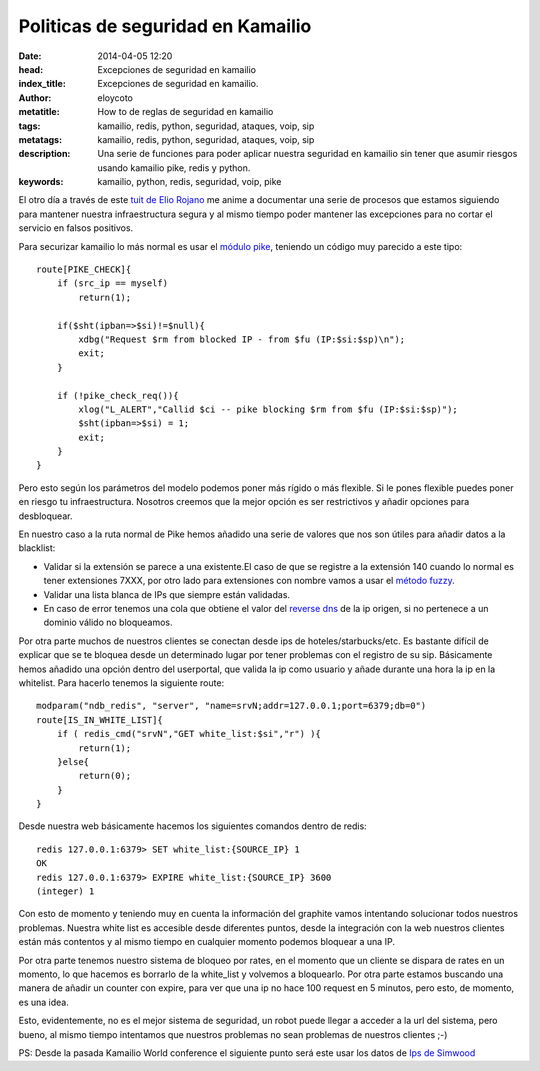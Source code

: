 Politicas de seguridad en Kamailio
=================================================

:date: 2014-04-05 12:20
:head: Excepciones de seguridad en kamailio
:index_title: Excepciones de seguridad en kamailio.
:author: eloycoto
:metatitle: How to de reglas de seguridad en kamailio
:tags: kamailio, redis, python, seguridad, ataques, voip, sip
:metatags: kamailio, redis, python, seguridad, ataques, voip, sip
:description: Una serie de funciones para poder aplicar nuestra seguridad en kamailio sin tener que asumir riesgos usando kamailio pike, redis y python.
:keywords: kamailio, python, redis, seguridad, voip, pike


El otro día a través de este `tuit de Elio Rojano <https://twitter.com/hellc2/status/448756126382034944>`__ me anime a  documentar una serie de procesos que estamos siguiendo para mantener nuestra infraestructura segura y al mismo tiempo poder mantener las excepciones para no cortar el servicio en falsos positivos.

Para securizar kamailio lo más normal es usar el `módulo pike <http://kamailio.org/docs/modules/stable/modules/pike.html>`__, teniendo un código muy parecido a este tipo::

    route[PIKE_CHECK]{
        if (src_ip == myself)
            return(1);

        if($sht(ipban=>$si)!=$null){
            xdbg("Request $rm from blocked IP - from $fu (IP:$si:$sp)\n");
            exit;
        }

        if (!pike_check_req()){
            xlog("L_ALERT","Callid $ci -- pike blocking $rm from $fu (IP:$si:$sp)");
            $sht(ipban=>$si) = 1;
            exit;
        }
    }

Pero esto según los parámetros del modelo  podemos poner más rígido o más flexible. Si le pones flexible puedes poner en riesgo tu infraestructura. Nosotros creemos que la mejor opción es ser restrictivos y añadir opciones para desbloquear.

En nuestro caso a la ruta normal de Pike hemos añadido una serie de valores que nos son útiles para añadir datos a la blacklist:

- Validar si la extensión se parece a una existente.El caso de que se registre a la extensión 140 cuando lo normal es tener extensiones 7XXX, por otro lado para extensiones con nombre vamos a usar el `método fuzzy <https://github.com/seatgeek/fuzzywuzzy>`__.
- Validar una lista blanca de IPs que siempre están validadas.
- En caso de error tenemos una cola que obtiene el valor del `reverse dns <http://stackoverflow.com/questions/2575760/python-lookup-hostname-from-ip-with-1-second-timeout>`__ de la ip origen, si no pertenece a un dominio válido no bloqueamos.

Por otra parte muchos de nuestros clientes se conectan desde ips de hoteles/starbucks/etc. Es bastante difícil de explicar que se te bloquea desde un determinado lugar por tener problemas con el registro de su sip. Básicamente hemos añadido una opción dentro del userportal, que valida la ip como usuario y añade durante una hora la ip en la whitelist. Para hacerlo tenemos la siguiente route::

    modparam("ndb_redis", "server", "name=srvN;addr=127.0.0.1;port=6379;db=0")
    route[IS_IN_WHITE_LIST]{
        if ( redis_cmd("srvN","GET white_list:$si","r") ){
            return(1);
        }else{
            return(0);
        }
    }


Desde nuestra web básicamente hacemos los siguientes comandos dentro de redis::

    redis 127.0.0.1:6379> SET white_list:{SOURCE_IP} 1
    OK
    redis 127.0.0.1:6379> EXPIRE white_list:{SOURCE_IP} 3600
    (integer) 1

Con esto de momento y teniendo muy en cuenta la información del graphite vamos intentando solucionar todos nuestros problemas. Nuestra white list es accesible desde diferentes puntos, desde la integración con la web nuestros clientes están más contentos y al mismo tiempo en cualquier momento podemos bloquear a una IP.

Por otra parte tenemos nuestro sistema de bloqueo por rates, en el momento que un cliente se dispara de rates en un momento, lo que hacemos es borrarlo de la white_list y volvemos a bloquearlo. Por otra parte estamos buscando una manera de añadir un counter con expire, para ver que una ip no hace 100 request en 5 minutos, pero esto, de momento, es una idea.

Esto, evidentemente, no es el mejor sistema de seguridad, un robot puede llegar a acceder a la url del sistema, pero bueno, al mismo tiempo intentamos que nuestros problemas no sean problemas de nuestros clientes ;-)

PS: Desde la pasada Kamailio World conference el siguiente punto será este usar los datos de `Ips de Simwood <http://mirror.simwood.com/honeypot/>`__
